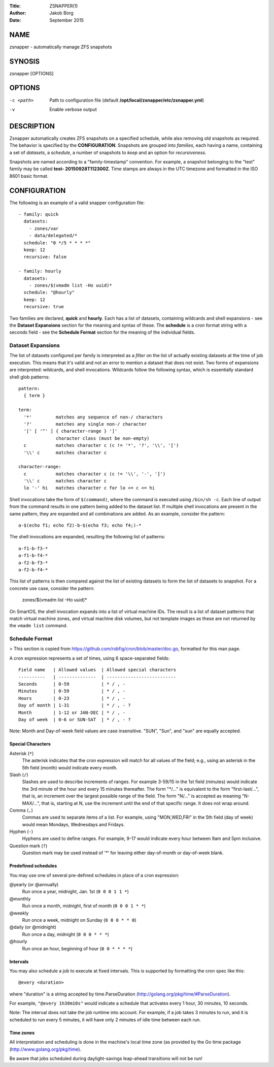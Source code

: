 :Title: ZSNAPPER(1)
:Author: Jakob Borg
:Date: September 2015

NAME
====

zsnapper - automatically manage ZFS snapshots

SYNOSIS
=======

| zsnapper [OPTIONS]

OPTIONS
=======

-c <path>
	Path to configuration file (default **/opt/local/zsnapper/etc/zsnapper.yml**)

-v
    Enable verbose output

DESCRIPTION
===========

Zsnapper automatically creates ZFS snapshots on a specified schedule, while
also removing old snapshots as required. The behavior is specified by the
**CONFIGURATION**. Snapshots are grouped into *families*, each having a name,
containing a set of *datasets*, a *schedule*, a number of snapshots to *keep*
and an option for *recursiveness*.

Snapshots are named according to a "family-timestamp" convention. For example,
a snapshot belonging to the "test" family may be called **test-
20150928T112300Z**. Time stamps are always in the UTC timezone and formatted
in the ISO 8601 basic format.

CONFIGURATION
=============

The following is an example of a valid snapper configuration file::

    - family: quick
      datasets:
        - zones/var
        - data/delegated/*
      schedule: "0 */5 * * * *"
      keep: 12
      recursive: false

    - family: hourly
      datasets:
        - zones/$(vmadm list -Ho uuid)*
      schedule: "@hourly"
      keep: 12
      recursive: true

Two families are declared, **quick** and **hourly**. Each has a list of
datasets, containing wildcards and shell expansions - see the **Dataset
Expansions** section for the meaning and syntax of these. The **schedule** is
a cron format string with a seconds field - see the **Schedule Format**
section for the meaning of the individual fields.

Dataset Expansions
------------------

The list of datasets configured per family is interpreted as a *filter* on the
list of actually existing datasets at the time of job execution. This means
that it's valid and not an error to mention a dataset that does not exist. Two
forms of expansions are interpreted: wildcards, and shell invocations.
Wildcards follow the following syntax, which is essentially standard shell
glob patterns::

  pattern:
    { term }

  term:
    '*'         matches any sequence of non-/ characters
    '?'         matches any single non-/ character
    '[' [ '^' ] { character-range } ']'
                character class (must be non-empty)
    c           matches character c (c != '*', '?', '\\', '[')
    '\\' c      matches character c

  character-range:
    c           matches character c (c != '\\', '-', ']')
    '\\' c      matches character c
    lo '-' hi   matches character c for lo <= c <= hi

Shell invocations take the form of ``$(command)``, where the command is
executed using ``/bin/sh -c``. Each line of output from the command results in
one pattern being added to the dataset list. If multiple shell invocations are
present in the same pattern, they are expanded and all combinations are added.
As an example, consider the pattern::

  a-$(echo f1; echo f2)-b-$(echo f3; echo f4;)-*

The shell invocations are expanded, resulting the following list of patterns::

  a-f1-b-f3-*
  a-f1-b-f4-*
  a-f2-b-f3-*
  a-f2-b-f4-*

This list of patterns is then compared against the list of existing datasets
to form the list of datasets to snapshot. For a concrete use case, consider
the pattern:

  zones/$(vmadm list -Ho uuid)*

On SmartOS, the shell invocation expands into a list of virtual machine IDs.
The result is a list of dataset patterns that match virtual machine zones, and
virtual machine disk volumes, but not template images as these are not
returned by the ``vmadm list`` command.

Schedule Format
---------------

> This section is copied from https://github.com/robfig/cron/blob/master/doc.go, formatted for this man page.

A cron expression represents a set of times, using 6 space-separated fields::

  Field name   | Allowed values  | Allowed special characters
  ----------   | --------------  | --------------------------
  Seconds      | 0-59            | * / , -
  Minutes      | 0-59            | * / , -
  Hours        | 0-23            | * / , -
  Day of month | 1-31            | * / , - ?
  Month        | 1-12 or JAN-DEC | * / , -
  Day of week  | 0-6 or SUN-SAT  | * / , - ?

Note: Month and Day-of-week field values are case insensitive.  "SUN", "Sun",
and "sun" are equally accepted.

Special Characters
~~~~~~~~~~~~~~~~~~

Asterisk (``*``)
  The asterisk indicates that the cron expression will match for all values of the
  field; e.g., using an asterisk in the 5th field (month) would indicate every
  month.

Slash (``/``)
  Slashes are used to describe increments of ranges. For example 3-59/15 in the
  1st field (minutes) would indicate the 3rd minute of the hour and every 15
  minutes thereafter. The form "*\/..." is equivalent to the form "first-last/...",
  that is, an increment over the largest possible range of the field.  The form
  "N/..." is accepted as meaning "N-MAX/...", that is, starting at N, use the
  increment until the end of that specific range.  It does not wrap around.

Comma (``,``)
  Commas are used to separate items of a list. For example, using "MON,WED,FRI" in
  the 5th field (day of week) would mean Mondays, Wednesdays and Fridays.

Hyphen (``-``)
  Hyphens are used to define ranges. For example, 9-17 would indicate every
  hour between 9am and 5pm inclusive.

Question mark (``?``)
  Question mark may be used instead of '*' for leaving either day-of-month or
  day-of-week blank.

Predefined schedules
~~~~~~~~~~~~~~~~~~~~

You may use one of several pre-defined schedules in place of a cron expression:

@yearly (or @annually)
  Run once a year, midnight, Jan. 1st (``0 0 0 1 1 *``)
@monthly
  Run once a month, midnight, first of month (``0 0 0 1 * *``)
@weekly
  Run once a week, midnight on Sunday (``0 0 0 * * 0``)
@daily (or @midnight)
  Run once a day, midnight (``0 0 0 * * *``)
@hourly
  Run once an hour, beginning of hour (``0 0 * * * *``)

Intervals
~~~~~~~~~

You may also schedule a job to execute at fixed intervals.  This is supported by
formatting the cron spec like this::

    @every <duration>

where "duration" is a string accepted by time.ParseDuration
(http://golang.org/pkg/time/#ParseDuration).

For example, ``"@every 1h30m10s"`` would indicate a schedule that activates every
1 hour, 30 minutes, 10 seconds.

Note: The interval does not take the job runtime into account.  For example,
if a job takes 3 minutes to run, and it is scheduled to run every 5 minutes,
it will have only 2 minutes of idle time between each run.

Time zones
~~~~~~~~~~

All interpretation and scheduling is done in the machine's local time zone (as
provided by the Go time package (http://www.golang.org/pkg/time).

Be aware that jobs scheduled during daylight-savings leap-ahead transitions will
not be run!
